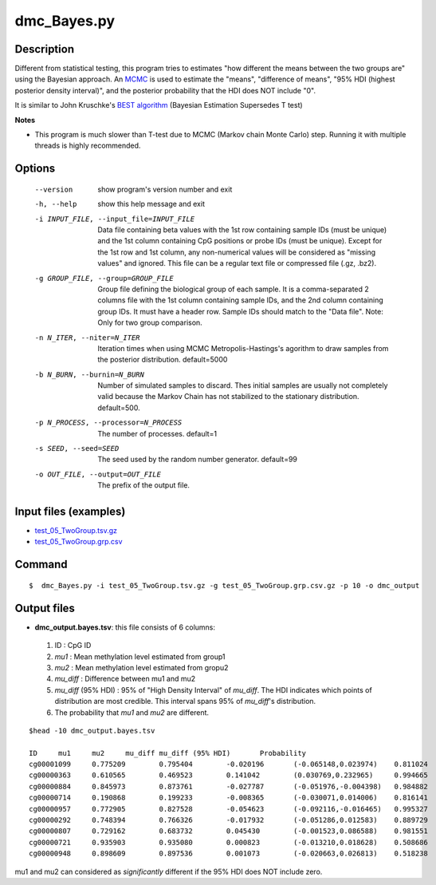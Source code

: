 dmc_Bayes.py
=============

Description
-----------

Different from statistical testing, this program tries to estimates "how different the
means between the two groups are" using the Bayesian approach. An `MCMC <https://en.wikipedia.org/wiki/Markov_chain_Monte_Carlo>`_
is used to estimate the "means", "difference of means", "95% HDI (highest posterior density interval)",
and the posterior probability that the HDI does NOT include "0".

It is similar to John Kruschke's `BEST algorithm <http://www.indiana.edu/~kruschke/BEST/>`_
(Bayesian Estimation Supersedes T test)

**Notes**

- This program is much slower than T-test due to MCMC (Markov chain Monte Carlo) step. 
  Running it with multiple threads is highly recommended.


Options
----------

  --version             show program's version number and exit
  -h, --help            show this help message and exit
  -i INPUT_FILE, --input_file=INPUT_FILE
                        Data file containing beta values with the 1st row
                        containing sample IDs (must be unique) and the 1st
                        column containing CpG positions or probe IDs (must be
                        unique). Except for the 1st row and 1st column, any
                        non-numerical values will be considered as "missing
                        values" and ignored. This file can be a regular text
                        file or compressed file (.gz, .bz2).
  -g GROUP_FILE, --group=GROUP_FILE
                        Group file defining the biological group of each
                        sample. It is a comma-separated 2 columns file with
                        the 1st column containing sample IDs, and the 2nd
                        column containing group IDs.  It must have a header
                        row. Sample IDs should match to the "Data file". Note:
                        Only for two group comparison.
  -n N_ITER, --niter=N_ITER
                        Iteration times when using MCMC Metropolis-Hastings's
                        agorithm to draw samples from the posterior
                        distribution. default=5000
  -b N_BURN, --burnin=N_BURN
                        Number of simulated samples to discard. Thes initial
                        samples are usually not completely valid because the
                        Markov Chain has not stabilized to the stationary
                        distribution. default=500.
  -p N_PROCESS, --processor=N_PROCESS
                        The number of processes. default=1
  -s SEED, --seed=SEED  The seed used by the random number generator.
                        default=99
  -o OUT_FILE, --output=OUT_FILE
                        The prefix of the output file.



Input files (examples)
------------------------

- `test_05_TwoGroup.tsv.gz <https://sourceforge.net/projects/cpgtools/files/test/test_05_TwoGroup.tsv.gz>`_
- `test_05_TwoGroup.grp.csv <https://sourceforge.net/projects/cpgtools/files/test/test_05_TwoGroup.grp.csv>`_

Command
---------

::

 $  dmc_Bayes.py -i test_05_TwoGroup.tsv.gz -g test_05_TwoGroup.grp.csv.gz -p 10 -o dmc_output                        

Output files
-----------------

- **dmc_output.bayes.tsv**: this file consists of 6 columns:
 
 1. ID : CpG ID
 2. *mu1* : Mean methylation level estimated from group1
 3. *mu2* : Mean methylation level estimated from gropu2
 4. *mu_diff* : Difference between mu1 and mu2
 5. *mu_diff* (95% HDI) : 95% of "High Density Interval" of *mu_diff*. The HDI indicates which
    points of distribution are most credible. This interval spans 95% of *mu_diff*'s
    distribution. 
 6. The probability that *mu1* and *mu2* are different. 


::

 $head -10 dmc_output.bayes.tsv
 
 ID	mu1	mu2	mu_diff	mu_diff (95% HDI)	Probability
 cg00001099	0.775209	0.795404	-0.020196	(-0.065148,0.023974)	0.811024
 cg00000363	0.610565	0.469523	0.141042	(0.030769,0.232965)	0.994665
 cg00000884	0.845973	0.873761	-0.027787	(-0.051976,-0.004398)	0.984882
 cg00000714	0.190868	0.199233	-0.008365	(-0.030071,0.014006)	0.816141
 cg00000957	0.772905	0.827528	-0.054623	(-0.092116,-0.016465)	0.995327
 cg00000292	0.748394	0.766326	-0.017932	(-0.051286,0.012583)	0.889729
 cg00000807	0.729162	0.683732	0.045430	(-0.001523,0.086588)	0.981551
 cg00000721	0.935903	0.935080	0.000823	(-0.013210,0.018628)	0.508686
 cg00000948	0.898609	0.897536	0.001073	(-0.020663,0.026813)	0.518238

mu1 and mu2 can considered as *significantly* different if the 95% HDI does NOT include zero. 
